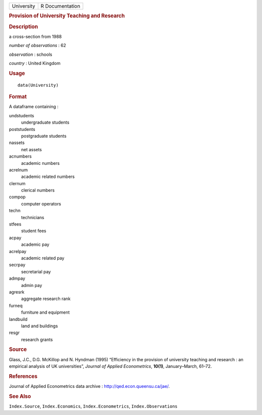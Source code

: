 .. container::

   .. container::

      ========== ===============
      University R Documentation
      ========== ===============

      .. rubric:: Provision of University Teaching and Research
         :name: provision-of-university-teaching-and-research

      .. rubric:: Description
         :name: description

      a cross-section from 1988

      *number of observations* : 62

      *observation* : schools

      *country* : United Kingdom

      .. rubric:: Usage
         :name: usage

      ::

         data(University)

      .. rubric:: Format
         :name: format

      A dataframe containing :

      undstudents
         undergraduate students

      poststudents
         postgraduate students

      nassets
         net assets

      acnumbers
         academic numbers

      acrelnum
         academic related numbers

      clernum
         clerical numbers

      compop
         computer operators

      techn
         technicians

      stfees
         student fees

      acpay
         academic pay

      acrelpay
         academic related pay

      secrpay
         secretarial pay

      admpay
         admin pay

      agresrk
         aggregate research rank

      furneq
         furniture and equipment

      landbuild
         land and buildings

      resgr
         research grants

      .. rubric:: Source
         :name: source

      Glass, J.C., D.G. McKillop and N. Hyndman (1995) “Efficiency in
      the provision of university teaching and research : an empirical
      analysis of UK universities”, *Journal of Applied Econometrics*,
      **10(1)**, January–March, 61–72.

      .. rubric:: References
         :name: references

      Journal of Applied Econometrics data archive :
      http://qed.econ.queensu.ca/jae/.

      .. rubric:: See Also
         :name: see-also

      ``Index.Source``, ``Index.Economics``, ``Index.Econometrics``,
      ``Index.Observations``
